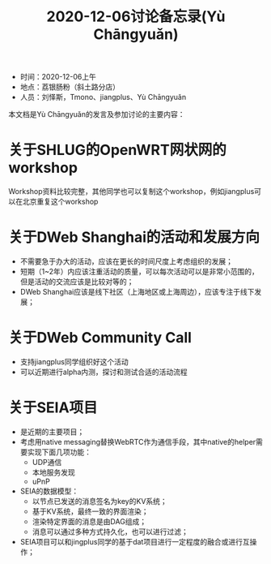 #+title: 2020-12-06讨论备忘录(Yù Chāngyuǎn)

- 时间：2020-12-06上午
- 地点：荔银肠粉（斜土路分店）
- 人员：刘怿斯，Tmono、jiangplus、Yù Chāngyuǎn

本文档是Yù Chāngyuǎn的发言及参加讨论的主要内容：

* 关于SHLUG的OpenWRT网状网的workshop
Workshop资料比较完整，其他同学也可以复制这个workshop，例如jiangplus可以在北京重复这个workshop

* 关于DWeb Shanghai的活动和发展方向
- 不需要急于办大的活动，应该在更长的时间尺度上考虑组织的发展；
- 短期（1~2年）内应该注重活动的质量，可以每次活动可以是非常小范围的，但是活动的交流应该是比较对等的；
- DWeb Shanghai应该是线下社区（上海地区或上海周边），应该专注于线下发展；

* 关于DWeb Community Call
- 支持jiangplus同学组织好这个活动
- 可以近期进行alpha内测，探讨和测试合适的活动流程

* 关于SEIA项目
- 是近期的主要项目；
- 考虑用native messaging替换WebRTC作为通信手段，其中native的helper需要实现下面几项功能：
  + UDP通信
  + 本地服务发现
  + uPnP
- SEIA的数据模型：
  + 以节点已发送的消息签名为key的KV系统；
  + 基于KV系统，最终一致的界面渲染；
  + 渲染特定界面的消息是由DAG组成；
  + 消息可以通过多种方式持久化，也可以进行过滤；
- SEIA项目可以和jingplus同学的基于dat项目进行一定程度的融合或进行互操作；
